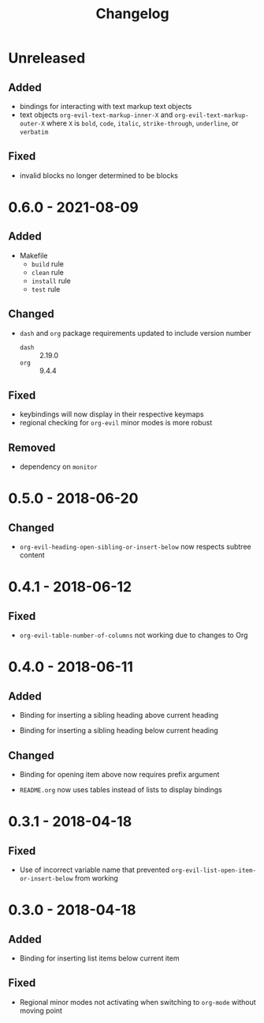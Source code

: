 #+TITLE: Changelog

* Unreleased

** Added

- bindings for interacting with text markup text objects
- text objects =org-evil-text-markup-inner-X= and
  =org-evil-text-markup-outer-X= where =X= is =bold=, =code=,
  =italic=, =strike-through=, =underline=, or =verbatim=

** Fixed

- invalid blocks no longer determined to be blocks

* 0.6.0 - 2021-08-09

** Added

- Makefile
  - =build= rule
  - =clean= rule
  - =install= rule
  - =test= rule

** Changed

- =dash= and =org= package requirements updated to include
  version number
  - =dash= :: 2.19.0
  - =org=  :: 9.4.4

** Fixed

- keybindings will now display in their respective keymaps
- regional checking for =org-evil= minor modes is more robust

** Removed

- dependency on =monitor=

* 0.5.0 - 2018-06-20

** Changed

- ~org-evil-heading-open-sibling-or-insert-below~ now respects
  subtree content

* 0.4.1 - 2018-06-12

** Fixed

- ~org-evil-table-number-of-columns~ not working due to changes
  to Org

* 0.4.0 - 2018-06-11

** Added

- Binding for inserting a sibling heading above current heading

- Binding for inserting a sibling heading below current heading

** Changed

- Binding for opening item above now requires prefix argument

- =README.org= now uses tables instead of lists to display
  bindings

* 0.3.1 - 2018-04-18

** Fixed

- Use of incorrect variable name that prevented
  ~org-evil-list-open-item-or-insert-below~ from working

* 0.3.0 - 2018-04-18

** Added

- Binding for inserting list items below current item

** Fixed

- Regional minor modes not activating when switching to
  ~org-mode~ without moving point

